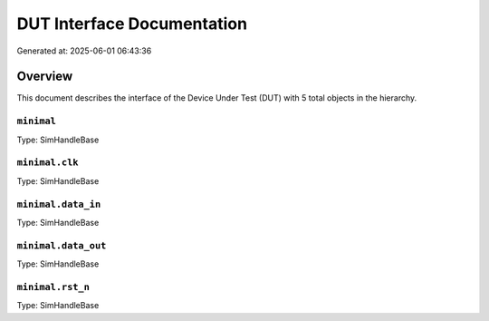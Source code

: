 DUT Interface Documentation
===========================

Generated at: 2025-06-01 06:43:36

Overview
--------

This document describes the interface of the Device Under Test (DUT) with 5 total objects in the hierarchy.

``minimal``
^^^^^^^^^^^

Type: SimHandleBase

``minimal.clk``
^^^^^^^^^^^^^^^

Type: SimHandleBase

``minimal.data_in``
^^^^^^^^^^^^^^^^^^^

Type: SimHandleBase

``minimal.data_out``
^^^^^^^^^^^^^^^^^^^^

Type: SimHandleBase

``minimal.rst_n``
^^^^^^^^^^^^^^^^^

Type: SimHandleBase
